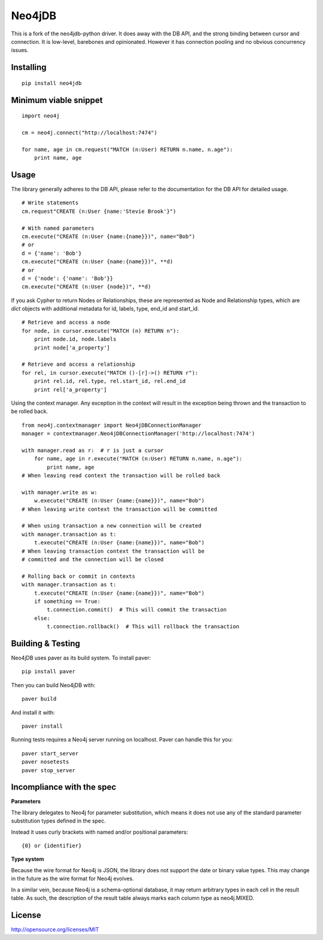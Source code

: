 =======
Neo4jDB
=======

This is a fork of the neo4jdb-python driver. It does away with the DB API,
and the strong binding between cursor and connection. It is low-level, barebones
and opinionated. However it has connection pooling and no obvious concurrency
issues.



Installing
----------

::

    pip install neo4jdb

Minimum viable snippet
----------------------

::

    import neo4j

    cm = neo4j.connect("http://localhost:7474")

    for name, age in cm.request("MATCH (n:User) RETURN n.name, n.age"):
        print name, age

Usage
-----

The library generally adheres to the DB API, please refer to the documentation
for the DB API for detailed usage.

::

    # Write statements
    cm.request"CREATE (n:User {name:'Stevie Brook'}")

    # With named parameters
    cm.execute("CREATE (n:User {name:{name}})", name="Bob")
    # or
    d = {'name': 'Bob'}
    cm.execute("CREATE (n:User {name:{name}})", **d)
    # or
    d = {'node': {'name': 'Bob'}}
    cm.execute("CREATE (n:User {node})", **d)


If you ask Cypher to return Nodes or Relationships, these are represented as Node and Relationship types, which
are `dict` objects with additional metadata for id, labels, type, end_id and start_id.

::

    # Retrieve and access a node
    for node, in cursor.execute("MATCH (n) RETURN n"):
        print node.id, node.labels
        print node['a_property']

    # Retrieve and access a relationship
    for rel, in cursor.execute("MATCH ()-[r]->() RETURN r"):
        print rel.id, rel.type, rel.start_id, rel.end_id
        print rel['a_property']


Using the context manager. Any exception in the context will result in the exception being thrown and the transaction to be rolled back.

::

    from neo4j.contextmanager import Neo4jDBConnectionManager
    manager = contextmanager.Neo4jDBConnectionManager('http://localhost:7474')

    with manager.read as r:  # r is just a cursor
        for name, age in r.execute("MATCH (n:User) RETURN n.name, n.age"):
            print name, age
    # When leaving read context the transaction will be rolled back

    with manager.write as w:
        w.execute("CREATE (n:User {name:{name}})", name="Bob")
    # When leaving write context the transaction will be committed

    # When using transaction a new connection will be created
    with manager.transaction as t:
        t.execute("CREATE (n:User {name:{name}})", name="Bob")
    # When leaving transaction context the transaction will be
    # committed and the connection will be closed

    # Rolling back or commit in contexts
    with manager.transaction as t:
        t.execute("CREATE (n:User {name:{name}})", name="Bob")
        if something == True:
            t.connection.commit()  # This will commit the transaction
        else:
            t.connection.rollback()  # This will rollback the transaction


Building & Testing
------------------

Neo4jDB uses paver as its build system. To install paver::

    pip install paver

Then you can build Neo4jDB with::

    paver build

And install it with::

    paver install


Running tests requires a Neo4j server running on localhost. Paver can handle
this for you::

    paver start_server
    paver nosetests
    paver stop_server

    
Incompliance with the spec
--------------------------

**Parameters**

The library delegates to Neo4j for parameter substitution, which means it does
not use any of the standard parameter substitution types defined in the spec. 

Instead it uses curly brackets with named and/or positional parameters::

    {0} or {identifier}


**Type system**

Because the wire format for Neo4j is JSON, the library does not support the 
date or binary value types. This may change in the future as the wire format
for Neo4j evolves.

In a similar vein, because Neo4j is a schema-optional database, it may return
arbitrary types in each cell in the result table. As such, the description of the
result table always marks each column type as neo4j.MIXED.


License
-------

http://opensource.org/licenses/MIT
